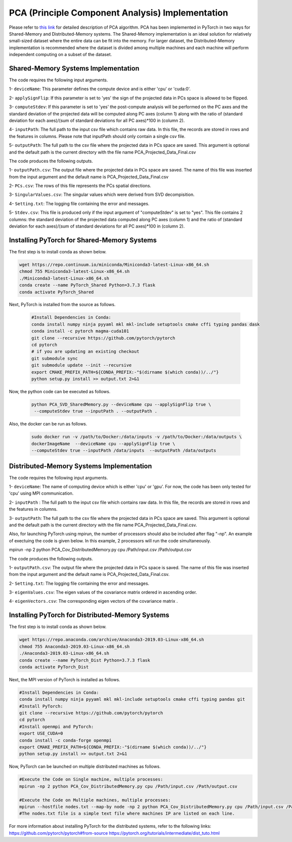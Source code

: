 =================================================
PCA (Principle Component Analysis) Implementation
=================================================

Please refer to `this link <https://labshare.atlassian.net/wiki/spaces/WIPP/pages/690585601/PCA+Implementations+in+PyTorch>`_ for detailed description of PCA algorithm.
PCA has been implemented in PyTorch in two ways for Shared-Memory and
Distributed-Memory systems. The Shared-Memory implementation is an ideal solution 
for relatively small-sized dataset where the entire data can be fit into the memory. 
For larger dataset, the Distributed-Memory implementation is recommended where the
dataset is divided among multiple machines and each machine will perform independent
computing on a subset of the dataset. 

------------------------------------
Shared-Memory Systems Implementation
------------------------------------

The code requires the following input arguments.

1- ``deviceName``: This parameter defines the compute device and is either 'cpu' or 'cuda:0'.
 
2- ``applySignFlip``: If this parameter is set to 'yes' the sign of the projected data in PCs space is allowed to be flipped.

3- ``computeStdev``:  If this parameter is set to 'yes' the post-compute analysis will be performed on the PC axes and the standard deviation of the projected data will be computed along PC axes (column 1) along with the ratio of (standard deviation for each axes)/(sum of standard deviations for all PC axes)*100 in (column 2).

4- ``inputPath``: The full path to the input csv file which contains raw data. In this file, the records are stored in rows and the features in columns. Please note that inputPath should only contain a single csv file. 

5- ``outputPath``: The full path to the csv file where the projected data in PCs space are saved. This argument is optional and the default path is the current directory with the file name PCA_Projected_Data_Final.csv                
                   
The code produces the following outputs.

1- ``outputPath.csv``: The output file where the projected data in PCs space are saved. The name of this file was inserted from the input argument and the default name is PCA_Projected_Data_Final.csv

2- ``PCs.csv``: The rows of this file represents the PCs spatial directions.

3- ``SingularValues.csv``: The singular values which were derived from SVD decompisition.
 
4- ``Setting.txt``: The logging file containing the error and messages. 

5- ``Stdev.csv``: This file is produced only if the input argument of "computeStdev" is set to "yes". This file contains 2 columns: the standard deviation of the projected data computed along PC axes (column 1) and the ratio of (standard deviation for each axes)/(sum of standard deviations for all PC axes)*100 in (column 2).
                   
--------------------------------------------
Installing PyTorch for Shared-Memory Systems
--------------------------------------------

The first step is to install conda as shown below.

.. code:: bash

    wget https://repo.continuum.io/miniconda/Miniconda3-latest-Linux-x86_64.sh
    chmod 755 Miniconda3-latest-Linux-x86_64.sh
    ./Miniconda3-latest-Linux-x86_64.sh
    conda create --name PyTorch_Shared Python=3.7.3 flask
    conda activate PyTorch_Shared 

    
Next, PyTorch is installed from the source as follows.  

                     
 .. code:: bash

    #Install Dependencies in Conda:                  
    conda install numpy ninja pyyaml mkl mkl-include setuptools cmake cffi typing pandas dask                 
    conda install -c pytorch magma-cuda101
    git clone --recursive https://github.com/pytorch/pytorch
    cd pytorch
    # if you are updating an existing checkout
    git submodule sync
    git submodule update --init --recursive
    export CMAKE_PREFIX_PATH=${CONDA_PREFIX:-"$(dirname $(which conda))/../"}              
    python setup.py install >> output.txt 2>&1

    
Now, the python code can be executed as follows.   

 
 .. code:: bash  
 
    python PCA_SVD_SharedMemory.py --deviceName cpu --applySignFlip true \
     --computeStdev true --inputPath . --outputPath . 
     

Also, the docker can be run as follows.  

 
 .. code:: bash    
 
   sudo docker run -v /path/to/Docker:/data/inputs -v /path/to/Docker:/data/outputs \ 
   dockerImageName  --deviceName cpu --applySignFlip true \
   --computeStdev true --inputPath /data/inputs  --outputPath /data/outputs
        
-----------------------------------------
Distributed-Memory Systems Implementation
-----------------------------------------

The code requires the following input arguments.

1- ``deviceName``: The name of computing device which is either 'cpu' or 'gpu'. For now, the code has been only tested for 'cpu' using MPI communication.

2- ``inputPath`` : The full path to the input csv file which contains raw data. In this file, the records are stored in rows and the features in columns.

3- ``outputPath``: The full path to the csv file where the projected data in PCs space are saved. This argument is optional and the default path is the current directory with the file name PCA_Projected_Data_Final.csv. 

Also, for launching PyTorch using mpirun, the number of processors should also be included after flag "-np". An example of exectuing the code is given below. In this example, 2 processors will run the code simultaneously. 

.. code:: bash

mpirun -np 2 python PCA_Cov_DistributedMemory.py cpu /Path/input.csv /Path/output.csv

The code produces the following outputs.

1- ``outputPath.csv``: The output file where the projected data in PCs space is saved. The name of this file was inserted from the input argument and the default name is PCA_Projected_Data_Final.csv. 

2- ``Setting.txt``: The logging file containing the error and messages.  

3- ``eigenValues.csv``: The eigen values of the covariance matrix ordered in ascending order.

4- ``eigenVectors.csv``: The corresponding eigen vectors of the covariance matrix .                       

-------------------------------------------------
Installing PyTorch for Distributed-Memory Systems
-------------------------------------------------

The first step is to install conda as shown below.

.. code:: bash

    wget https://repo.anaconda.com/archive/Anaconda3-2019.03-Linux-x86_64.sh
    chmod 755 Anaconda3-2019.03-Linux-x86_64.sh
    ./Anaconda3-2019.03-Linux-x86_64.sh
    conda create --name PyTorch_Dist Python=3.7.3 flask
    conda activate PyTorch_Dist

Next, the MPI version of PyTorch is installed as follows.

.. code:: bash

    #Install Dependencies in Conda:
    conda install numpy ninja pyyaml mkl mkl-include setuptools cmake cffi typing pandas git
    #Install PyTorch:
    git clone --recursive https://github.com/pytorch/pytorch
    cd pytorch
    #Install openmpi and PyTorch:
    export USE_CUDA=0
    conda install -c conda-forge openmpi
    export CMAKE_PREFIX_PATH=${CONDA_PREFIX:-"$(dirname $(which conda))/../"}
    python setup.py install >> output.txt 2>&1

Now, PyTorch can be launched on multiple distributed machines as follows.

.. code:: bash

    #Execute the Code on Single machine, multiple processes:
    mpirun -np 2 python PCA_Cov_DistributedMemory.py cpu /Path/input.csv /Path/output.csv

    #Execute the Code on Multiple machines, multiple processes:
    mpirun --hostfile nodes.txt --map-by node -np 2 python PCA_Cov_DistributedMemory.py cpu /Path/input.csv /Path/output.csv
    #The nodes.txt file is a simple text file where machines IP are listed on each line. 

For more information about installing PyTorch for the distributed systems, refer to the following links:
https://github.com/pytorch/pytorch#from-source
https://pytorch.org/tutorials/intermediate/dist_tuto.html












